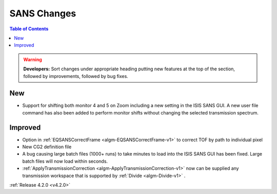 ============
SANS Changes
============

.. contents:: Table of Contents
   :local:

.. warning:: **Developers:** Sort changes under appropriate heading
    putting new features at the top of the section, followed by
    improvements, followed by bug fixes.

New
###
- Support for shifting both monitor 4 and 5 on Zoom including a new setting in the 
  ISIS SANS GUI. A new user file command has also been added to
  perform monitor shifts without changing the selected transmission spectrum.

Improved
########

- Option in :ref:`EQSANSCorrectFrame <algm-EQSANSCorrectFrame-v1>` to correct TOF by path to individual pixel
- New CG2 definition file
- A bug causing large batch files (1000+ runs) to take minutes to load into the
  ISIS SANS GUI has been fixed. Large batch files will now load within seconds.
- :ref:`ApplyTransmissionCorrection <algm-ApplyTransmissionCorrection-v1>` now can be supplied any transmission workspace that is supported by :ref:`Divide <algm-Divide-v1>` .

:ref:`Release 4.2.0 <v4.2.0>`
